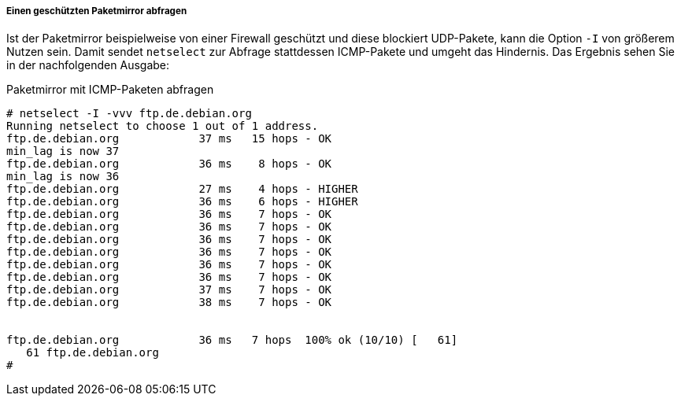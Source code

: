 // Datei: ./werkzeuge/paketquellen-und-werkzeuge/am-besten-erreichbaren-paketmirror-finden/netselect/einen-geschuetzten-paketmirror-abfragen.adoc

// Baustelle: Rohtext

===== Einen geschützten Paketmirror abfragen =====

// Stichworte für den Index
(((netselect, -I)))
(((netselect, -vvv)))
(((netselect, ICMP-Pakete vs. UDP-Pakete)))

Ist der Paketmirror beispielweise von einer Firewall geschützt und diese
blockiert UDP-Pakete, kann die Option `-I` von größerem Nutzen sein.
Damit sendet `netselect` zur Abfrage stattdessen ICMP-Pakete und umgeht
das Hindernis. Das Ergebnis sehen Sie in der nachfolgenden Ausgabe:

.Paketmirror mit ICMP-Paketen abfragen
----
# netselect -I -vvv ftp.de.debian.org
Running netselect to choose 1 out of 1 address.         
ftp.de.debian.org            37 ms   15 hops - OK
min_lag is now 37
ftp.de.debian.org            36 ms    8 hops - OK
min_lag is now 36
ftp.de.debian.org            27 ms    4 hops - HIGHER
ftp.de.debian.org            36 ms    6 hops - HIGHER
ftp.de.debian.org            36 ms    7 hops - OK
ftp.de.debian.org            36 ms    7 hops - OK
ftp.de.debian.org            36 ms    7 hops - OK
ftp.de.debian.org            36 ms    7 hops - OK
ftp.de.debian.org            36 ms    7 hops - OK
ftp.de.debian.org            36 ms    7 hops - OK
ftp.de.debian.org            37 ms    7 hops - OK
ftp.de.debian.org            38 ms    7 hops - OK


ftp.de.debian.org            36 ms   7 hops  100% ok (10/10) [   61]
   61 ftp.de.debian.org
#
----

// Datei (Ende): ./werkzeuge/paketquellen-und-werkzeuge/am-besten-erreichbaren-paketmirror-finden/netselect/einen-geschuetzten-paketmirror-abfragen.adoc

